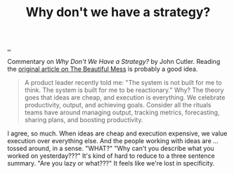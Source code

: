 :PROPERTIES:
:ID: b94ada99-dfc3-4f3e-ba69-a4edf5fc1efd
:END:
#+TITLE: Why don't we have a strategy?

[[./..][..]]

Commentary on /Why Don't We Have a Strategy?/ by John Cutler.
Reading the [[https://cutlefish.substack.com/p/tbm-3052-why-do-we-have-no-strategy][original article on The Beautiful Mess]] is probably a good idea.

#+begin_quote
A product leader recently told me: "The system is not built for me to think. The
system is built for me to be reactionary." Why? The theory goes that ideas are
cheap, and execution is everything. We celebrate productivity, output, and
achieving goals. Consider all the rituals teams have around managing output,
tracking metrics, forecasting, sharing plans, and boosting productivity.
#+end_quote

I agree, so much.
When ideas are cheap and execution expensive, we value execution over everything else.
And the people working with ideas are ... tossed around, in a sense.
"WHAT?"
"Why can't you describe what you worked on yesterday???"
It's kind of hard to reduce to a three sentence summary.
"Are you lazy or what???"
It feels like we're lost in specificity.
